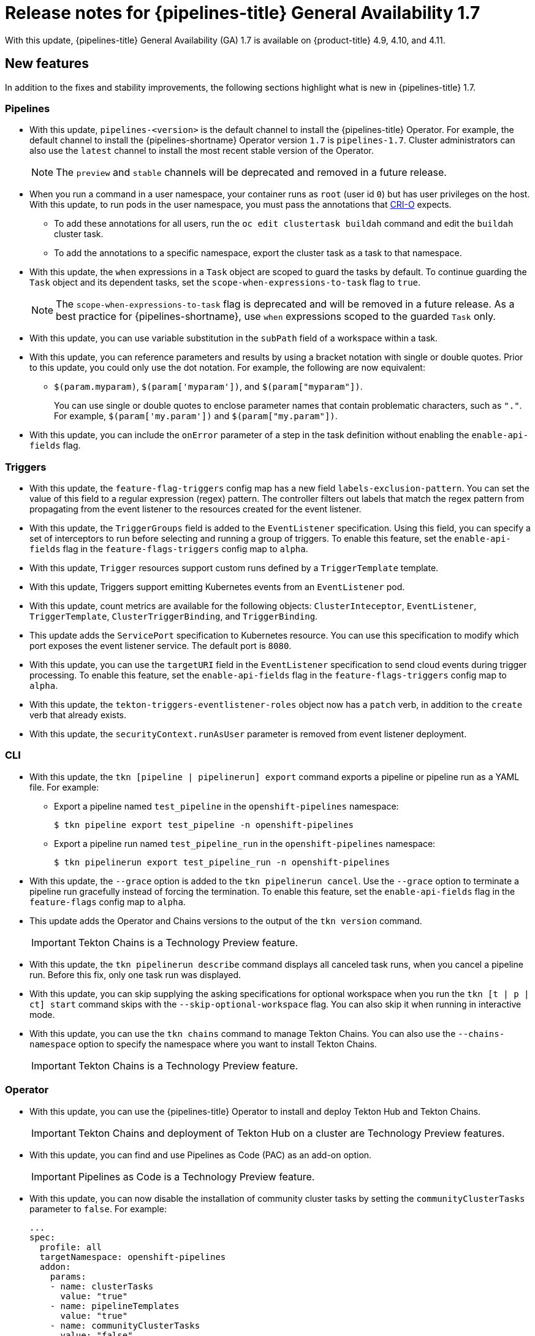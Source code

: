 // Module included in the following assembly:
//
// * cicd/pipelines/op-release-notes.adoc
:_content-type: REFERENCE
[id="op-release-notes-1-7_{context}"]
= Release notes for {pipelines-title} General Availability 1.7

With this update, {pipelines-title} General Availability (GA) 1.7 is available on {product-title} 4.9, 4.10, and 4.11.

[id="new-features-1-7_{context}"]
== New features

In addition to the fixes and stability improvements, the following sections highlight what is new in {pipelines-title} 1.7.

[id="pipelines-new-features-1-7_{context}"]
=== Pipelines

* With this update, `pipelines-<version>` is the default channel to install the {pipelines-title} Operator. For example, the default channel to install the {pipelines-shortname} Operator version `1.7` is `pipelines-1.7`. Cluster administrators can also use the `latest` channel to install the most recent stable version of the Operator.
+
[NOTE]
====
The `preview` and `stable` channels will be deprecated and removed in a future release.
====

* When you run a command in a user namespace, your container runs as `root` (user id `0`) but has user privileges on the host. With this update, to run pods in the user namespace, you must pass the annotations that link:https://cri-o.io/[CRI-O] expects.
** To add these annotations for all users, run the `oc edit clustertask buildah` command and edit the `buildah` cluster task.
** To add the annotations to a specific namespace, export the cluster task as a task to that namespace.
// https://issues.redhat.com/browse/SRVKP-1514

* With this update, the `when` expressions in a `Task` object are scoped to guard the tasks by default. To continue guarding the `Task` object and its dependent tasks, set the `scope-when-expressions-to-task` flag to `true`.
+
[NOTE]
====
The `scope-when-expressions-to-task` flag is deprecated and will be removed in a future release. As a best practice for {pipelines-shortname}, use `when` expressions scoped to the guarded `Task` only.
====
// https://github.com/tektoncd/pipeline/pull/4580

* With this update, you can use variable substitution in the `subPath` field of a workspace within a task.
// https://github.com/tektoncd/pipeline/pull/4351

* With this update, you can reference parameters and results by using a bracket notation with single or double quotes. Prior to this update, you could only use the dot notation. For example, the following are now equivalent:
** `$(param.myparam)`, `$(param['myparam'])`, and `$(param["myparam"])`.
+
You can use single or double quotes to enclose parameter names that contain problematic characters, such as `"."`. For example, `$(param['my.param'])` and `$(param["my.param"])`.
// https://github.com/tektoncd/pipeline/pull/4268

* With this update, you can include the `onError` parameter of a step in the task definition without enabling the `enable-api-fields` flag.
// https://github.com/tektoncd/pipeline/pull/4251

[id="triggers-new-features-1-7_{context}"]
=== Triggers

* With this update, the `feature-flag-triggers` config map has a new field `labels-exclusion-pattern`. You can set the value of this field to a regular expression (regex) pattern. The controller filters out labels that match the regex pattern from propagating from the event listener to the resources created for the event listener.
// https://github.com/tektoncd/triggers/pull/1227

* With this update, the `TriggerGroups` field is added to the `EventListener` specification. Using this field, you can specify a set of interceptors to run before selecting and running a group of triggers. To enable this feature, set the `enable-api-fields` flag in the `feature-flags-triggers` config map to `alpha`.
// https://github.com/tektoncd/triggers/pull/1232

* With this update, `Trigger` resources support custom runs defined by a `TriggerTemplate` template.
// https://github.com/tektoncd/triggers/pull/1283/files

* With this update, Triggers support emitting Kubernetes events from an `EventListener` pod.
// https://github.com/tektoncd/triggers/pull/1222

* With this update, count metrics are available for the following objects: `ClusterInteceptor`, `EventListener`, `TriggerTemplate`, `ClusterTriggerBinding`, and `TriggerBinding`.
// https://github.com/tektoncd/triggers/pull/1305

* This update adds the `ServicePort` specification to Kubernetes resource. You can use this specification to modify which port exposes the event listener service. The default port is `8080`.
// https://github.com/tektoncd/triggers/pull/1272

* With this update, you can use the `targetURI` field in the `EventListener` specification to send cloud events during trigger processing. To enable this feature, set the `enable-api-fields` flag in the `feature-flags-triggers` config map to `alpha`.
// https://github.com/tektoncd/triggers/pull/1259

* With this update, the `tekton-triggers-eventlistener-roles` object now has a `patch` verb, in addition to the `create` verb that already exists.
// https://github.com/tektoncd/triggers/pull/1291

* With this update, the `securityContext.runAsUser` parameter is removed from event listener deployment.
// https://github.com/tektoncd/triggers/pull/1213

[id="cli-new-features-1-7_{context}"]
=== CLI

* With this update, the `tkn [pipeline | pipelinerun] export` command exports a pipeline or pipeline run as a YAML file. For example:
** Export a pipeline named `test_pipeline` in the `openshift-pipelines` namespace:
+
[source,terminal]
----
$ tkn pipeline export test_pipeline -n openshift-pipelines
----
** Export a pipeline run named `test_pipeline_run` in the `openshift-pipelines` namespace:
+
[source,terminal]
----
$ tkn pipelinerun export test_pipeline_run -n openshift-pipelines
----
// https://github.com/tektoncd/cli/pull/1398 and https://github.com/tektoncd/cli/pull/1500

* With this update, the `--grace` option is added to the `tkn pipelinerun cancel`. Use the `--grace` option to terminate a pipeline run gracefully instead of forcing the termination. To enable this feature, set the `enable-api-fields` flag in the `feature-flags` config map to `alpha`.
// https://github.com/tektoncd/cli/pull/1479

* This update adds the Operator and Chains versions to the output of the `tkn version` command.
+
[IMPORTANT]
====
Tekton Chains is a Technology Preview feature.
====
// https://github.com/tektoncd/cli/pull/1486 and https://github.com/tektoncd/cli/pull/1509

* With this update, the `tkn pipelinerun describe` command displays all canceled task runs, when you cancel a pipeline run. Before this fix, only one task run was displayed.
// https://github.com/tektoncd/cli/pull/1482

* With this update, you can skip supplying the asking specifications for optional workspace when you run the `tkn [t | p | ct] start` command skips with the `--skip-optional-workspace` flag. You can also skip it when running in interactive mode.
// https://github.com/tektoncd/cli/pull/1465

* With this update, you can use the `tkn chains` command to manage Tekton Chains. You can also use the `--chains-namespace` option to specify the namespace where you want to install Tekton Chains.
+
[IMPORTANT]
====
Tekton Chains is a Technology Preview feature.
====
// https://github.com/tektoncd/cli/pull/1440 and https://github.com/tektoncd/cli/pull/1522

[id="operator-new-features-1-7_{context}"]
=== Operator

* With this update, you can use the {pipelines-title} Operator to install and deploy Tekton Hub and Tekton Chains.
+
[IMPORTANT]
====
Tekton Chains and deployment of Tekton Hub on a cluster are Technology Preview features.
====
// https://github.com/tektoncd/operator/pull/467, https://github.com/tektoncd/operator/pull/479, https://github.com/tektoncd/operator/pull/467, https://github.com/tektoncd/operator/pull/630, and https://github.com/tektoncd/operator/pull/630

* With this update, you can find and use Pipelines as Code (PAC) as an add-on option.
+
[IMPORTANT]
====
Pipelines as Code is a Technology Preview feature.
====
// https://github.com/tektoncd/operator/pull/550

* With this update, you can now disable the installation of community cluster tasks by setting the `communityClusterTasks` parameter to `false`. For example:
+
[source,yaml]
----
...
spec:
  profile: all
  targetNamespace: openshift-pipelines
  addon:
    params:
    - name: clusterTasks
      value: "true"
    - name: pipelineTemplates
      value: "true"
    - name: communityClusterTasks
      value: "false"
...
----
// https://github.com/tektoncd/operator/pull/658

* With this update, you can disable the integration of Tekton Hub with the **Developer** perspective by setting the `enable-devconsole-integration` flag in the `TektonConfig` custom resource to `false`. For example:
+
[source,yaml]
----
...
hub:
  params:
    - name: enable-devconsole-integration
      value: "true"
...
----
// https://github.com/tektoncd/operator/pull/569

* With this update, the `operator-config.yaml` config map enables the output of the `tkn version` command to display of the Operator version.
// https://github.com/tektoncd/operator/pull/563

* With this update, the version of the `argocd-task-sync-and-wait` tasks is modified to `v0.2`.
// https://github.com/tektoncd/operator/pull/642

* With this update to the `TektonConfig` CRD, the `oc get tektonconfig` command displays the OPerator version.
// https://github.com/tektoncd/operator/pull/644

* With this update, service monitor is added to the Triggers metrics.
// https://github.com/tektoncd/operator/pull/635

[id="hub-new-features-1-7_{context}"]
=== Hub

[IMPORTANT]
====
Deploying Tekton Hub on a cluster is a Technology Preview feature.
====

Tekton Hub helps you discover, search, and share reusable tasks and pipelines for your CI/CD workflows. A public instance of Tekton Hub is available at link:https://hub.tekton.dev/[hub.tekton.dev].

Staring with {pipelines-title} 1.7, cluster administrators can also install and deploy a custom instance of Tekton Hub on enterprise clusters. You can curate a catalog with reusable tasks and pipelines specific to your organization.

[id="chains-new-features-1-7_{context}"]
=== Chains

[IMPORTANT]
====
Tekton Chains is a Technology Preview feature.
====

Tekton Chains is a Kubernetes Custom Resource Definition (CRD) controller. You can use it to manage the supply chain security of the tasks and pipelines created using {pipelines-title}.

By default, Tekton Chains monitors the task runs in your {product-title} cluster. Chains takes snapshots of completed task runs, converts them to one or more standard payload formats, and signs and stores all artifacts.

Tekton Chains supports the following features:

* You can sign task runs, task run results, and OCI registry images with cryptographic key types and services such as `cosign`.

* You can use attestation formats such as `in-toto`.

* You can securely store signatures and signed artifacts using OCI repository as a storage backend.

[id="pac-new-features-1-7_{context}"]
=== Pipelines as Code (PAC)

[IMPORTANT]
====
Pipelines as Code is a Technology Preview feature.
====

With Pipelines as Code, cluster administrators and users with the required privileges can define pipeline templates as part of source code Git repositories. When triggered by a source code push or a pull request for the configured Git repository, the feature runs the pipeline and reports status.

Pipelines as Code supports the following features:

* Pull request status. When iterating over a pull request, the status and control of the pull request is exercised on the platform hosting the Git repository.

* GitHub checks the API to set the status of a pipeline run, including rechecks.

* GitHub pull request and commit events.

* Pull request actions in comments, such as `/retest`.

* Git events filtering, and a separate pipeline for each event.

* Automatic task resolution in {pipelines-shortname} for local tasks, Tekton Hub, and remote URLs.

* Use of GitHub blobs and objects API for retrieving configurations.

* Access Control List (ACL) over a GitHub organization, or using a Prow-style `OWNER` file.

* The `tkn-pac` plugin for the `tkn` CLI tool, which you can use to manage {pac} repositories and bootstrapping.

* Support for GitHub Application, GitHub Webhook, Bitbucket Server, and Bitbucket Cloud.

[id="deprecated-features-1-7_{context}"]
== Deprecated features

// Pipelines
* Breaking change: This update removes the `disable-working-directory-overwrite` and `disable-home-env-overwrite` fields from the `TektonConfig` custom resource (CR). As a result, the `TektonConfig` CR no longer automatically sets the `$HOME` environment variable and `workingDir` parameter. You can still set the `$HOME` environment variable and `workingDir` parameter by using the `env` and `workingDir` fields in the `Task` custom resource definition (CRD).

// https://github.com/tektoncd/pipeline/pull/4587

* The `Conditions` custom resource definition (CRD) type is deprecated and planned to be removed in a future release. Instead, use the recommended `When` expression.
// issue # unknown; discussed in Slack.

// Triggers
* Breaking change: The `Triggers` resource validates the templates and generates an error if you do not specify the `EventListener` and `TriggerBinding` values.
// https://github.com/tektoncd/triggers/pull/1277 and https://github.com/tektoncd/triggers/pull/1264


[id="known-issues-1-7_{context}"]
== Known issues

* When you run Maven and Jib-Maven cluster tasks, the default container image is supported only on Intel (x86) architecture. Therefore, tasks will fail on IBM Power Systems (ppc64le), IBM Z, and LinuxONE (s390x) clusters. As a workaround, you can specify a custom image by setting the `MAVEN_IMAGE` parameter value to `maven:3.6.3-adoptopenjdk-11`.
// issue # is unknown.
+
[TIP]
====
Before you install tasks based on the Tekton Catalog on IBM Power Systems (ppc64le), IBM Z, and LinuxONE (s390x) using `tkn hub`, verify if the task can be executed on these platforms. To check if `ppc64le` and `s390x` are listed in the "Platforms" section of the task information, you can run the following command: `tkn hub info task <name>`
// issue # is unknown.
====

* On IBM Power Systems, IBM Z, and LinuxONE, the `s2i-dotnet` cluster task is unsupported.
// issue # is unknown.

* You cannot use the `nodejs:14-ubi8-minimal` image stream because doing so generates the following errors:
+
[source,terminal]
----
STEP 7: RUN /usr/libexec/s2i/assemble
/bin/sh: /usr/libexec/s2i/assemble: No such file or directory
subprocess exited with status 127
subprocess exited with status 127
error building at STEP "RUN /usr/libexec/s2i/assemble": exit status 127
time="2021-11-04T13:05:26Z" level=error msg="exit status 127"
----
// https://issues.redhat.com/browse/SRVKP-1782

// Pipelines
* Implicit parameter mapping incorrectly passes parameters from the top-level `Pipeline` or `PipelineRun` definitions to the `taskRef` tasks. Mapping should only occur from a top-level resource to tasks with in-line `taskSpec` specifications. This issue only affects users who have set the `enable-api-fields` feature flag to `alpha`.


[id="fixed-issues-1-7_{context}"]
== Fixed issues

// Pipelines
* With this update, if metadata such as `labels` and `annotations` are present in both `Pipeline` and `PipelineRun` object definitions, the values in the `PipelineRun` type takes precedence. You can observe similar behavior for `Task` and `TaskRun` objects.
// https://github.com/tektoncd/pipeline/pull/4638

* With this update, if the `timeouts.tasks` field or the `timeouts.finally` field is set to `0`, then the `timeouts.pipeline` is also set to `0`.
// https://github.com/tektoncd/pipeline/pull/4539

* With this update, the `-x` set flag is removed from scripts that do not use a shebang. The fix reduces potential data leak from script execution.
// https://github.com/tektoncd/pipeline/pull/4451

* With this update, any backslash character present in the usernames in Git credentials is escaped with an additional backslash in the `.gitconfig` file.
// https://github.com/tektoncd/pipeline/pull/4337

// Triggers
* With this update, the `finalizer` property of the `EventListener` object is not necessary for cleaning up logging and config maps.
// https://github.com/tektoncd/triggers/pull/1244

* With this update, the default HTTP client associated with the event listener server is removed, and a custom HTTP client added. As a result, the timeouts have improved.
// https://github.com/tektoncd/triggers/pull/1308

* With this update, the Triggers cluster role now works with owner references.
// https://github.com/tektoncd/triggers/pull/1267

* With this update, the race condition in the event listener does not happen when multiple interceptors return extensions.
// https://github.com/tektoncd/triggers/pull/1282

// CLI
* With this update, the `tkn pr delete` command does not delete the pipeline runs with the `ignore-running` flag.
// https://github.com/tektoncd/cli/pull/1532

// Operator
* With this update, the Operator pods do not continue restarting when you modify any add-on parameters.
// https://github.com/tektoncd/operator/pull/631

* With this update, the `tkn serve` CLI pod is scheduled on infra nodes, if not configured in the subscription and config custom resources.
// https://github.com/tektoncd/operator/pull/544

* With this update, cluster tasks with specified versions are not deleted during upgrade.
// https://github.com/tektoncd/operator/pull/599


[id="release-notes-1-7-1_{context}"]
== Release notes for {pipelines-title} General Availability 1.7.1

With this update, {pipelines-title} General Availability (GA) 1.7.1 is available on {product-title} 4.9, 4.10, and 4.11.

[id="fixed-issues-1-7-1_{context}"]
=== Fixed issues

* Before this update, upgrading the {pipelines-title} Operator deleted the data in the database associated with {tekton-hub} and installed a new database. With this update, an Operator upgrade preserves the data.
// https://issues.redhat.com/browse/SRVKP-2280

* Before this update, only cluster administrators could access pipeline metrics in the {product-title} console. With this update, users with other cluster roles also can access the pipeline metrics.
// https://issues.redhat.com/browse/SRVKP-2129

* Before this update, pipeline runs failed for pipelines containing tasks that emit large termination messages. The pipeline runs failed because the total size of termination messages of all containers in a pod cannot exceed 12 KB. With this update, the `place-tools` and `step-init` initialization containers that uses the same image are merged to reduce the number of containers running in each tasks's pod. The solution reduces the chance of failed pipeline runs by minimizing the number of containers running in a task's pod. However, it does not remove the limitation of the maximum allowed size of a termination message.
// https://issues.redhat.com/browse/SRVKP-2243

* Before this update, attempts to access resource URLs directly from the {tekton-hub} web console resulted in an Nginx `404` error. With this update, the {tekton-hub} web console image is fixed to allow accessing resource URLs directly from the {tekton-hub} web console.
// https://issues.redhat.com/browse/SRVKP-2196

* Before this update, for each namespace the resource pruner job created a separate container to prune resources. With this update, the resource pruner job runs commands for all namespaces as a loop in one container.
// https://issues.redhat.com/browse/SRVKP-2160


[id="release-notes-1-7-2_{context}"]
== Release notes for {pipelines-title} General Availability 1.7.2

With this update, {pipelines-title} General Availability (GA) 1.7.2 is available on {product-title} 4.9, 4.10, and the upcoming version.

[id="known-issues-1-7-2_{context}"]
=== Known issues

* The `chains-config` config map for {tekton-chains} in the `openshift-pipelines` namespace is automatically reset to default after upgrading the {pipelines-title} Operator. Currently, there is no workaround for this issue.
// https://issues.redhat.com/browse/SRVKP-2349

[id="fixed-issues-1-7-2_{context}"]
=== Fixed issues

* Before this update, tasks on {pipelines-shortname} 1.7.1 failed on using `init` as the first argument, followed by two or more arguments. With this update, the flags are parsed correctly and the task runs are successful.
// https://issues.redhat.com/browse/SRVKP-2340

* Before this update, installation of the {pipelines-title} Operator on {product-title} 4.9 and 4.10 failed due to invalid role binding, with the following error message:
+
[source,terminal]
----
error updating rolebinding openshift-operators-prometheus-k8s-read-binding: RoleBinding.rbac.authorization.k8s.io "openshift-operators-prometheus-k8s-read-binding" is invalid: roleRef: Invalid value: rbac.RoleRef{APIGroup:"rbac.authorization.k8s.io", Kind:"Role", Name:"openshift-operator-read"}: cannot change roleRef
----
+
With this update, the {pipelines-title} Operator installs with distinct role binding namespaces to avoid conflict with installation of other Operators.
// https://issues.redhat.com/browse/SRVKP-2327

* Before this update, upgrading the Operator triggered a reset of the `signing-secrets` secret key for {tekton-chains} to its default value. With this update, the custom secret key persists after you upgrade the Operator.
+
[NOTE]
====
Upgrading to {pipelines-title} 1.7.2 resets the key. However, when you upgrade to future releases, the key is expected to persist.
====
+
// https://issues.redhat.com/browse/SRVKP-2304

* Before this update, all S2I build tasks failed with an error similar to the following message:
+
[source,terminal]
----
Error: error writing "0 0 4294967295\n" to /proc/22/uid_map: write /proc/22/uid_map: operation not permitted
time="2022-03-04T09:47:57Z" level=error msg="error writing \"0 0 4294967295\\n\" to /proc/22/uid_map: write /proc/22/uid_map: operation not permitted"
time="2022-03-04T09:47:57Z" level=error msg="(unable to determine exit status)"
----
+
With this update, the `pipelines-scc` security context constraint (SCC) is compatible with the `SETFCAP` capability necessary for `Buildah` and `S2I` cluster tasks. As a result, the `Buildah` and `S2I` build tasks can run successfully.
+
To successfully run the `Buildah` cluster task and `S2I` build tasks for applications written in various languages and frameworks, add the following snippet for appropriate `steps` objects such as `build` and `push`:
+
[source,yaml]
----
securityContext:
  capabilities:
    add: ["SETFCAP"]
----
+
// https://issues.redhat.com/browse/SRVKP-2091


[id="release-notes-1-7-3_{context}"]
== Release notes for {pipelines-title} General Availability 1.7.3

With this update, {pipelines-title} General Availability (GA) 1.7.3 is available on {product-title} 4.9, 4.10, and 4.11.

[id="fixed-issues-1-7-3_{context}"]
=== Fixed issues

* Before this update, the Operator failed when creating RBAC resources if any namespace was in a `Terminating` state. With this update, the Operator ignores namespaces in a `Terminating` state and creates the RBAC resources.
// link:https://issues.redhat.com/browse/SRVKP-2248
// Shivam Mukhade

* Previously, upgrading the {pipelines-title} Operator caused the `pipeline` service account to be recreated, which meant that the secrets linked to the service account were lost. This update fixes the issue. During upgrades, the Operator no longer recreates the `pipeline` service account. As a result, secrets attached to the `pipeline` service account persist after upgrades, and the resources (tasks and pipelines) continue to work correctly.
// link:https://issues.redhat.com/browse/SRVKP-2256
// Kushagra Kulshreshtha
